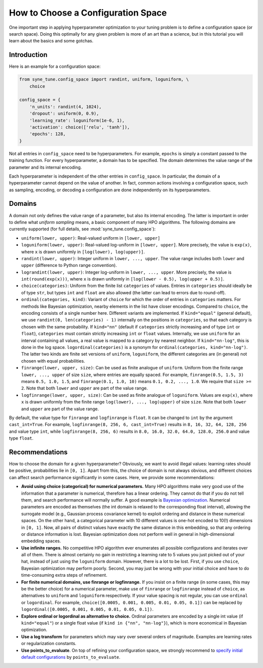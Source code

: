 How to Choose a Configuration Space
===================================

One important step in applying hyperparameter optimization to your tuning
problem is to define a configuration space (or search space). Doing this
optimally for any given problem is more of an art than a science, but in this
tutorial you will learn about the basics and some gotchas.

Introduction
------------

Here is an example for a configuration space:

.. code-block:: python

   from syne_tune.config_space import randint, uniform, loguniform, \
       choice

   config_space = {
       'n_units': randint(4, 1024),
       'dropout': uniform(0, 0.9),
       'learning_rate': loguniform(1e-6, 1),
       'activation': choice(['relu', 'tanh']),
       'epochs': 128,
   }

Not all entries in ``config_space`` need to be hyperparameters. For example,
``epochs`` is simply a constant passed to the training function. For every
hyperparameter, a domain has to be specified. The domain determines the value
range of the parameter and its internal encoding.

Each hyperparameter is independent of the other entries in ``config_space``. In
particular, the domain of a hyperparameter cannot depend on the value of
another. In fact, common actions involving a configuration space, such as
sampling, encoding, or decoding a configuration are done independently on its
hyperparameters.

Domains
-------

A domain not only defines the value range of a parameter, but also its internal
encoding. The latter is important in order to define what *uniform sampling*
means, a basic component of many HPO algorithms. The following domains are
currently supported (for full details, see :mod:`syne_tune.config_space`):

* ``uniform(lower, upper)``: Real-valued uniform in ``[lower, upper]``
* ``loguniform(lower, upper)``: Real-valued log-uniform in
  ``[lower, upper]``. More precisely, the value is ``exp(x)``, where
  ``x`` is drawn uniformly in ``[log(lower), log(upper)]``.
* ``randint(lower, upper)``: Integer uniform in ``lower, ..., upper``.
  The value range includes both ``lower`` and ``upper`` (difference to
  Python range convention).
* ``lograndint(lower, upper)``: Integer log-uniform in
  ``lower, ..., upper``. More precisely, the value is
  ``int(round(exp(x)))``, where ``x`` is drawn uniformly in
  ``[log(lower - 0.5), log(upper + 0.5)]``.
* ``choice(categories)``: Uniform from the finite list ``categories``
  of values. Entries in ``categories`` should ideally be of type
  ``str``, but types ``int`` and ``float`` are also allowed (the latter
  can lead to errors due to round-off).
* ``ordinal(categories, kind)``: Variant of ``choice`` for which the
  order of entries in ``categories`` matters. For methods like Bayesian
  optimization, nearby elements in the list have closer encodings.
  Compared to ``choice``, the encoding consists of a single number
  here. Different variants are implemented. If ``kind="equal"``
  (general default), we use ``randint(0, len(categories) - 1)``
  internally on the positions in ``categories``, so that each category
  is chosen with the same probability. If ``kind="nn"`` (default if
  ``categories`` strictly increasing and of type ``int`` or ``float``),
  ``categories`` must contain strictly increasing ``int`` or ``float``
  values. Internally, we use ``uniform`` for an interval containing all
  values, a real value is mapped to a category by nearest neighbor. If
  ``kind="nn-log"``, this is done in the log space.
  ``logordinal(categories)`` is a synonym for
  ``ordinal(categories, kind="nn-log")``. The latter two kinds are
  finite set versions of ``uniform``, ``loguniform``, the different
  categories are (in general) not chosen with equal probabilities.
* ``finrange(lower, upper, size)``: Can be used as finite analogue of
  ``uniform``. Uniform from the finite range ``lower, ..., upper`` of
  size ``size``, where entries are equally spaced. For example,
  ``finrange(0.5, 1.5, 3)`` means ``0.5, 1.0, 1.5``, and
  ``finrange(0.1, 1.0, 10)`` means ``0.1, 0.2, ..., 1.0``. We require
  that ``size >= 2``. Note that both ``lower`` and ``upper`` are part
  of the value range.
* ``logfinrange(lower, upper, size)``: Can be used as finite analogue
  of ``loguniform``. Values are ``exp(x)``, where ``x`` is drawn
  uniformly from the finite range ``log(lower), ..., log(upper)`` of
  size ``size``. Note that both ``lower`` and ``upper`` are part of the
  value range.

By default, the value type for ``finrange`` and ``logfinrange`` is ``float``.
It can be changed to ``int`` by the argument ``cast_int=True``. For example,
``logfinrange(8, 256, 6, cast_int=True)`` results in ``8, 16, 32, 64, 128,
256`` and value type ``int``, while ``logfinrange(8, 256, 6)`` results in
``8.0, 16.0, 32.0, 64.0, 128.0, 256.0`` and value type ``float``.

Recommendations
---------------

How to choose the domain for a given hyperparameter? Obviously, we want to
avoid illegal values: learning rates should be positive, probabilities lie
in ``[0, 1]``. Apart from this, the choice of domain is not always obvious,
and different choices can affect search performance significantly in some
cases. Here, we provide some recommendations:

* **Avoid using choice (categorical) for numerical parameters.**
  Many HPO algorithms make very good use of the information that a
  parameter is numerical, therefore has a linear ordering. They cannot
  do that if you do not tell them, and search performance will normally
  suffer. A good example is
  `Bayesian optimization <tutorials/basics/basics_bayesopt.html>`__.
  Numerical parameters are encoded as themselves (the int domain is relaxed to
  the corresponding float interval), allowing the surrogate model (e.g.,
  Gaussian process covariance kernel) to exploit ordering and distance in these
  numerical spaces. On the other hand, a categorical parameter with 10
  different values is one-hot encoded to 10(!) dimensions in
  ``[0, 1]``. Now, all pairs of distinct values have exactly the same
  distance in this embedding, so that any ordering or distance
  information is lost. Bayesian optimization does not perform well in
  general in high-dimensional embedding spaces.
* **Use infinite ranges.** No competitive HPO algorithm ever enumerates
  all possible configurations and iterates over all of them. There is
  almost certainly no gain in restricting a learning rate to 5 values
  you just picked out of your hat, instead of just using the
  ``loguniform`` domain. However, there is a lot to be lost. First, if you
  use ``choice``, Bayesian optimization may perform poorly. Second, you may
  just be wrong with your initial choice and have to do time-consuming extra
  steps of refinement.
* **For finite numerical domains, use finrange or logfinrange.** If
  you insist on a finite range (in some cases, this may be the better choice)
  for a numerical parameter, make use of ``finrange`` or ``logfinrange``
  instead of ``choice``, as alternatives to ``uniform`` and ``loguniform``
  respectively. If your value spacing is not regular, you can use ``ordinal``
  or ``logordinal``. For example,
  ``choice([0.0005, 0.001, 0.005, 0.01, 0.05, 0.1])`` can be replaced by
  ``logordinal([0.0005, 0.001, 0.005, 0.01, 0.05, 0.1])``.
* **Explore ordinal or logordinal as alternative to choice.**
  Ordinal parameters are encoded by a single int value (if ``kind="equal"``)
  or a single float value (if ``kind in {"nn", "nn-log"}``), which is more
  economical in Bayesian optimization.
* **Use a log transform** for parameters which may vary over several orders
  of magnitude. Examples are learning rates or regularization constants.
* **Use points_to_evaluate**. On top of refining your configuration space, we
  strongly recommend to
  `specify initial default configurations <schedulers.html#fifoscheduler>`__
  by ``points_to_evaluate``.
